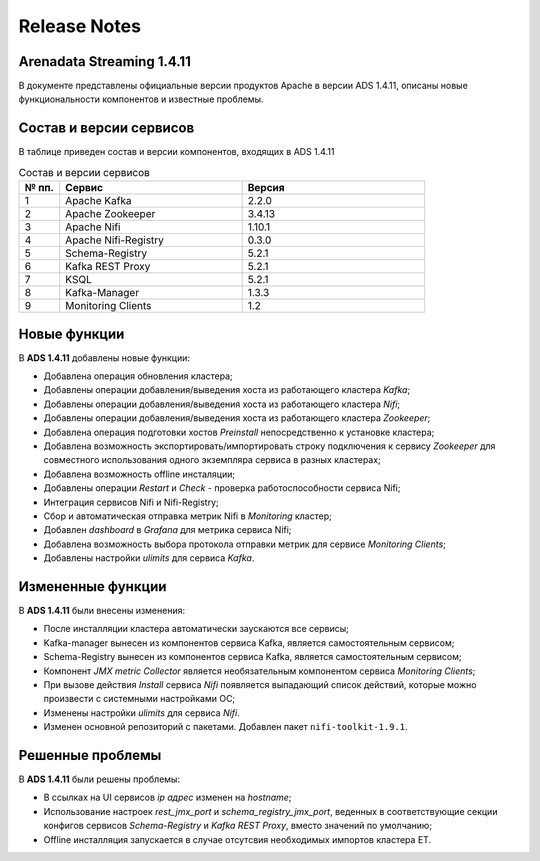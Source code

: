 Release Notes
==============

Arenadata Streaming 1.4.11
---------------------------

В документе представлены официальные версии продуктов Apache в версии ADS 1.4.11, описаны новые функциональности компонентов и известные проблемы.


Состав и версии сервисов
--------------------------

В таблице приведен состав и версии компонентов, входящих в ADS 1.4.11


.. csv-table:: Состав и версии сервисов
   :header: "№ пп.", "Сервис", "Версия"
   :widths: 10, 45, 45

   "1", "Apache Kafka", "2.2.0"
   "2", "Apache Zookeeper", "3.4.13"
   "3", "Apache Nifi", "1.10.1"
   "4", "Apache Nifi-Registry", "0.3.0"
   "5", "Schema-Registry", "5.2.1"
   "6", "Kafka REST Proxy", "5.2.1"
   "7", "KSQL", "5.2.1"
   "8", "Kafka-Manager", "1.3.3"
   "9", "Monitoring Clients", "1.2"


Новые функции
---------------

В **ADS 1.4.11** добавлены новые функции:

+ Добавлена операция обновления кластера;

+ Добавлены операции добавления/выведения хоста из работающего кластера *Kafka*;

+ Добавлены операции добавления/выведения хоста из работающего кластера *Nifi*;

+ Добавлены операции добавления/выведения хоста из работающего кластера *Zookeeper*;

+ Добавлена операция подготовки хостов *Preinstall* непосредственно к установке кластера;

+ Добавлена возможность экспортировать/импортировать строку подключения к сервису *Zookeeper* для совместного использования одного экземпляра сервиса в разных кластерах;

+ Добавлена возможность offline инсталяции;

+ Добавлены операции *Restart* и *Check* - проверка работоспособности сервиса Nifi;

+ Интеграция сервисов Nifi и Nifi-Registry;

+ Сбор и автоматическая отправка метрик Nifi в *Monitoring* кластер;

+ Добавлен *dashboard* в *Grafana* для метрика сервиса Nifi;
  
+ Добавлена возможность выбора протокола отправки метрик для сервисе *Monitoring Clients*;

+ Добавлены настройки *ulimits* для сервиса *Kafka*.


Измененные функции
-------------------

В **ADS 1.4.11** были внесены изменения:

+ После инсталляции кластера автоматически заускаются все сервисы;

+ Kafka-manager вынесен из компонентов сервиса Kafka, является самостоятельным сервисом;

+ Schema-Registry вынесен из компонентов сервиса Kafka, является самостоятельным сервисом;

+ Компонент *JMX metric Collector* является необязательным компонентом сервиса *Monitoring Clients*; 

+ При вызове действия *Install* сервиса *Nifi* появляется выпадающий список действий, которые можно произвести с системными настройками ОС;

+ Изменены настройки *ulimits* для сервиса *Nifi*.

+ Изменен основной репозиторий с пакетами. Добавлен пакет ``nifi-toolkit-1.9.1``.


Решенные проблемы
--------------------

В **ADS 1.4.11** были решены проблемы:

+ В ссылках на UI сервисов  *ip адрес* изменен на *hostname*;

+ Использование настроек *rest_jmx_port* и *schema_registry_jmx_port*, веденных в соответствующие секции конфигов сервисов *Schema-Registry* и *Kafka REST Proxy*, вместо значений по умолчанию;

+ Offline инсталляция запускается в случае отсутсвия необходимых импортов кластера ET.
